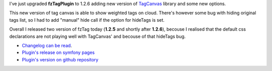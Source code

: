 .. title: fzTagPlugin 1.2.6
.. slug: fztagplugin-1-2-6
.. date: 2011/02/13 19:02:16
.. tags: symfony, plugin, fzTag, php, tag cloud
.. link:
.. description: I've just upgraded fzTagPlugin to 1.2.6 adding new version of TagCanvas library and some new options.

I've just upgraded **fzTagPlugin** to 1.2.6 adding new version of
`TagCanvas <http://www.goat1000.com/tagcanvas.php>`_ library and some
new options.

.. TEASER_END

This new version of tag canvas is able to show weighted tags on cloud.
There's however some bug with hiding original tags list, so I had to add
"manual" hide call if the option for hideTags is set.

Overall I released two version of fzTag today (**1.2.5** and shortly
after **1.2.6**), becouse I realised that the default css declarations
are not playing well with TagCanvas' and becouse of that hideTags bug.

-  `Changelog can be read <https://github.com/fizyk/fzTagPlugin/compare/v1.2.4...v1.2.6>`_.
-  `Plugin's release on symfony pages <http://www.symfony-project.org/plugins/fzTagPlugin/1_2_6>`_
-  `Plugin's version on github repository <https://github.com/fizyk/fzTagPlugin/tree/v1.2.6>`_

